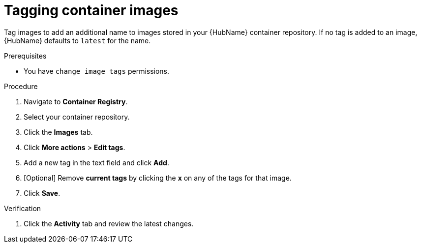 

[id="proc-tag-image"]

= Tagging container images

[role="_abstract"]
Tag images to add an additional name to images stored in your {HubName} container repository. If no tag is added to an image, {HubName} defaults to `latest` for the name.

.Prerequisites

* You have `change image tags` permissions.

.Procedure

. Navigate to *Container Registry*.

. Select your container repository.
. Click the *Images* tab.
. Click *More actions* > *Edit tags*.
. Add a new tag in the text field and click *Add*.
. [Optional] Remove *current tags* by clicking the *x* on any of the tags for that image.
. Click *Save*.


.Verification


. Click the *Activity* tab and review the latest changes.

